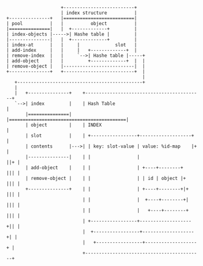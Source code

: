 
# Objects

#+BEGIN_SRC
                     +--------------------------+
                     | index structure          |
 +---------------+   |==========================|
 | pool          |   |          object          |
 |===============|   |  +-------------+         |
 | index-objects |----->| Hashe table |         |
 |---------------|   |  +-------------+         |
 | index-at      |   |     |             slot   |
 | add-index     |   |     |   +-------------+  |
 | remove-index  |   |     `-->| Hashe table |-----+
 | add-object    |   |         +-------------+  |  |
 | remove-object |   |--------------------------|  |
 +---------------+   +--------------------------+  |
                                                   |
    +----------------------------------------------+
    |
    |   +---------------+    +-------------------------------------------+
    `-->| index         |    | Hash Table                                |
        |===============|    |===========================================|
        | object        |    | INDEX                                     |
        | slot          |    | +-----------------+-------------------+   |
        | contents      |--->| | key: slot-value | value: %id-map    |+  |
        |---------------|    | |                 |                   ||+ |
        | add-object    |    | |                 | +----+--------+   ||| |
        | remove-object |    | |                 | | id | object |+  ||| |
        +---------------+    | |                 | +----+--------+|+ ||| |
                             | |                 |  +----+--------+| ||| |
                             | |                 |   +----+--------+ ||| |
                             | +-----------------+-------------------+|| |
                             |  +-----------------+-------------------+| |
                             |   +-----------------+-------------------+ |
                             +-------------------------------------------+
#+END_SRC

